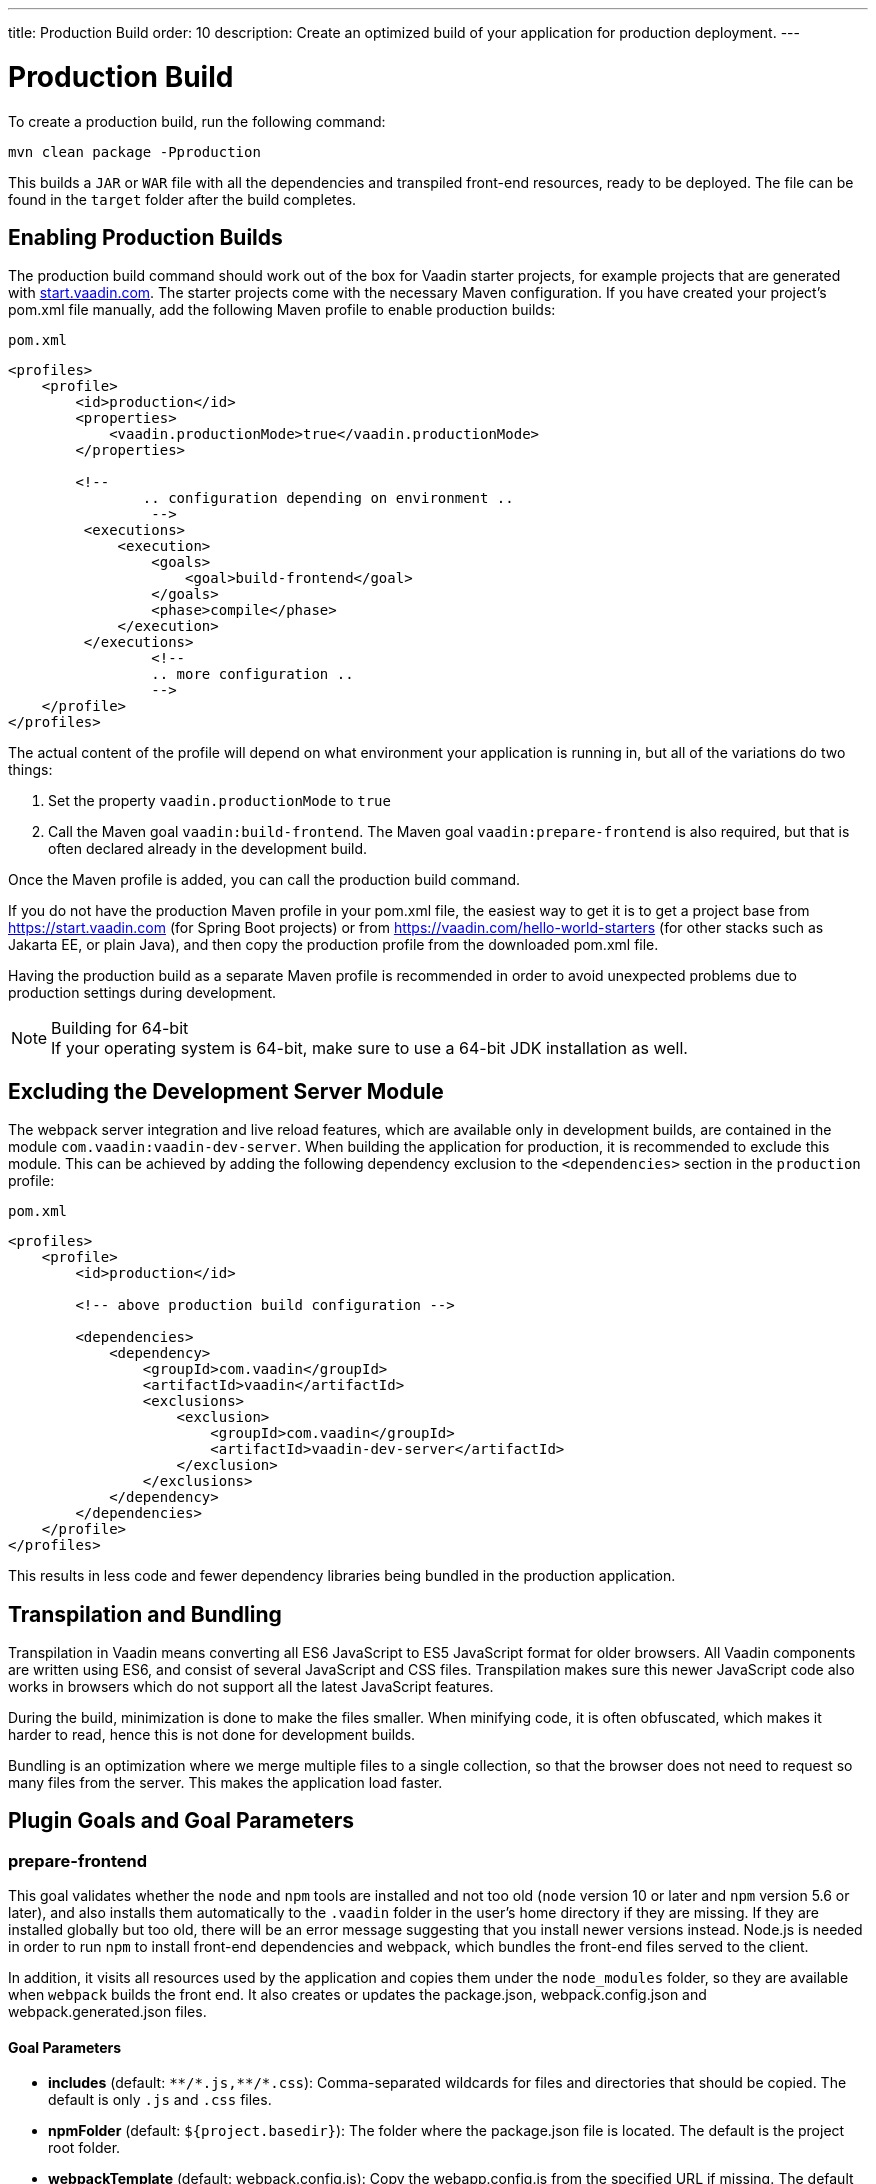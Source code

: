 ---
title: Production Build
order: 10
description: Create an optimized build of your application for production deployment.
---

= Production Build

To create a production build, run the following command:

[source,terminal]
----
mvn clean package -Pproduction
----

This builds a `JAR` or `WAR` file with all the dependencies and transpiled front-end resources, ready to be deployed.
The file can be found in the `target` folder after the build completes.

== Enabling Production Builds
pass:[<!-- vale Vale.Terms = NO -->]
The production build command should work out of the box for Vaadin starter projects, for example projects that are generated with https://start.vaadin.com[start.vaadin.com].
The starter projects come with the necessary Maven configuration.
If you have created your project’s [filename]#pom.xml# file manually, add the following Maven profile to enable production builds:

pass:[<!-- vale Vale.Terms = YES -->]

.`pom.xml`
[source,xml]
----
<profiles>
    <profile>
        <id>production</id>
        <properties>
            <vaadin.productionMode>true</vaadin.productionMode>
        </properties>

        <!--
		.. configuration depending on environment ..
		 -->
         <executions>
             <execution>
                 <goals>
                     <goal>build-frontend</goal>
                 </goals>
                 <phase>compile</phase>
             </execution>
         </executions>
		 <!--
		 .. more configuration ..
		 -->
    </profile>
</profiles>
----

The actual content of the profile will depend on what environment your application is running in, but all of the variations do two things:

. Set the property `vaadin.productionMode` to `true`
. Call the Maven goal `vaadin:build-frontend`. The Maven goal `vaadin:prepare-frontend` is also required, but that is often declared already in the development build.

Once the Maven profile is added, you can call the production build command.

If you do not have the production Maven profile in your [filename]#pom.xml# file, the easiest way to get it is to get a project base from https://start.vaadin.com (for Spring Boot projects) or from https://vaadin.com/hello-world-starters (for other stacks such as Jakarta EE, or plain Java), and then copy the production profile from the downloaded [filename]#pom.xml# file.

Having the production build as a separate Maven profile is recommended in order to avoid unexpected problems due to production settings during development.

.Building for 64-bit
[NOTE]
If your operating system is 64-bit, make sure to use a 64-bit JDK installation as well.

== Excluding the Development Server Module

The webpack server integration and live reload features, which are available only in development builds, are contained in the module `com.vaadin:vaadin-dev-server`.
When building the application for production, it is recommended to exclude this module.
This can be achieved by adding the following dependency exclusion to the `<dependencies>` section in the `production` profile:

.`pom.xml`
[source,xml]
----
<profiles>
    <profile>
        <id>production</id>

        <!-- above production build configuration -->

        <dependencies>
            <dependency>
                <groupId>com.vaadin</groupId>
                <artifactId>vaadin</artifactId>
                <exclusions>
                    <exclusion>
                        <groupId>com.vaadin</groupId>
                        <artifactId>vaadin-dev-server</artifactId>
                    </exclusion>
                </exclusions>
            </dependency>
        </dependencies>
    </profile>
</profiles>
----

This results in less code and fewer dependency libraries being bundled in the production application.

== Transpilation and Bundling

Transpilation in Vaadin means converting all ES6 JavaScript to ES5 JavaScript format for older browsers.
All Vaadin components are written using ES6, and consist of several JavaScript and CSS files.
Transpilation makes sure this newer JavaScript code also works in browsers which do not support all the latest JavaScript features.

During the build, minimization is done to make the files smaller.
When minifying code, it is often obfuscated, which makes it harder to read, hence this is not done for development builds.

Bundling is an optimization where we merge multiple files to a single collection, so that the browser does not need to request so many files from the server.
This makes the application load faster.

== Plugin Goals and Goal Parameters

pass:[<!-- vale Vaadin.Headings = NO -->]

=== prepare-frontend

pass:[<!-- vale Vale.Terms = YES -->]
This goal validates whether the `node` and `npm` tools are installed and not too old (`node` version 10 or later and `npm` version 5.6 or later), and also installs them automatically to the `.vaadin` folder in the user's home directory if they are missing.
If they are installed globally but too old, there will be an error message suggesting that you install newer versions instead.
Node.js is needed in order to run `npm` to install front-end dependencies and webpack, which bundles the front-end files served to the client.

In addition, it visits all resources used by the application and copies them under the `node_modules` folder, so they are available when `webpack` builds the front end.
It also creates or updates the [filename]#package.json#, [filename]#webpack.config.json# and [filename]#webpack.generated.json# files.

==== Goal Parameters

* *includes* (default: `&#42;&#42;/&#42;.js,&#42;&#42;/&#42;.css`):
    Comma-separated wildcards for files and directories that should be copied.
    The default is only `.js` and `.css` files.

* *npmFolder* (default: `${project.basedir}`):
    The folder where the [filename]#package.json# file is located.
    The default is the project root folder.

* *webpackTemplate* (default: [filename]#webpack.config.js#):
    Copy the [filename]#webapp.config.js# from the specified URL if missing.
    The default is the template provided by this plugin.
    Set it to an empty string to disable the feature.

* *webpackGeneratedTemplate* (default: [filename]#webpack.generated.js#):
    Copy the [filename]#webapp.config.js# from the specified URL if missing.
    The default is the template provided by this plugin.
    Set it to an empty string to disable the feature.

* *generatedFolder* (default: `${project.build.directory}/frontend/`):
    The folder where Flow will put generated files that will be used by webpack.

* *require.home.node* (default: `false`):
   If set to `true`, always prefer Node.js automatically downloaded and installed into the `.vaadin` directory in the user's home directory.


=== build-frontend
This goal builds the front-end bundle.
This is a complex process involving several steps:

- update [filename]#package.json# with all the `@NpmPackage` annotation values found in the classpath and automatically install these dependencies.
- update the JavaScript files containing code for importing everything used in the application.
These files are generated in the `target/frontend` folder, and will be used as the entry point of the application.
- create [filename]#webpack.config.js# if not found, or update it if some project parameters have changed.
- generate JavaScript bundles, chunks and transpile to ES5 using `webpack` server.
The target folder for `WAR` packaging is `target/${artifactId}-${version}/build`.
For `JAR` packaging, it is `target/classes/META-INF/resources/build`.

==== Goal Parameters

*npmFolder* (default: `${project.basedir}`::
    The folder where the [filename]#package.json# file is located.
    The default is the project root folder.

*generatedFolder* (default: `${project.build.directory}/frontend/`)::
    The folder where Flow will put generated files that will be used by webpack.

*frontendDirectory* (default: `${project.basedir}/frontend`)::
    The directory with the project's front-end source files.

*generateBundle* (default: `true`)::
    Whether or not to generate a bundle from the project front-end sources.

*runNpmInstall* (default: `true`)::
    Whether to run `pnpm install` (or `npm install`, depending on *pnpmEnable* parameter value) after updating dependencies.

*generateEmbeddableWebComponents* (default: `true`)::
    Whether to generate embedded web components from [classname]`WebComponentExporter` inheritors.

*optimizeBundle* (default: `true`)::
    Whether to include only front-end resources used from application entry points (the default) or to include all resources found on the class path.
    Should normally be left to the default, but a value of `false` can be useful for faster production builds or debugging discrepancies between development and production builds.

*pnpmEnable* (default: `false`)::
    Whether to use the `pnpm` or `npm` tool to handle front-end resources.
    The default is `npm`.

*useGlobalPnpm* (default: `false`)::
    Whether to use a globally installed `pnpm` tool instead of the default supported version of `pnpm`.

=== clean-frontend
This goal will `clean-frontend` files that may cause inconsistencies when changing versions.
It is suggested to not add the goal as a default to [filename]#pom.xml# and instead use it with `mvn vaadin:clean-frontend` when necessary.

Executing the `clean-frontend` goal will remove

- the package lock file
- the generated front-end folder (by default `frontend/generated`)
- the `node_modules` folder (this might need manual deletion).

The goal will also clean all dependencies that are framework-managed, and any dependencies that target the build folder from the [filename]#package.json# file.

The `clean-frontend` goal supports the same parameters as `prepare-frontend`.

=== dance
This goal is synonymous with the `clean-frontend` goal.

